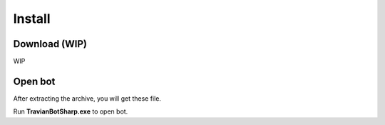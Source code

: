 Install
=======


Download (WIP)
--------------

WIP

Open bot
--------

After extracting the archive, you will get these file.

.. image:: img/install/01_filelist.png

Run **TravianBotSharp.exe** to open bot.
